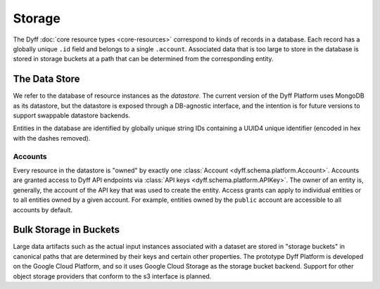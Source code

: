 Storage
=======

The Dyff :doc:`core resource types <core-resources>` correspond to kinds of
records in a database. Each record has a globally unique ``.id`` field and
belongs to a single ``.account``. Associated data that is too large to store in
the database is stored in storage buckets at a path that can be determined from
the corresponding entity.

The Data Store
--------------

We refer to the database of resource instances as the *datastore*. The current
version of the Dyff Platform uses MongoDB as its datastore, but the datastore is
exposed through a DB-agnostic interface, and the intention is for future
versions to support swappable datastore backends.

Entities in the database are identified by globally unique string IDs containing
a UUID4 unique identifier (encoded in hex with the dashes removed).

Accounts
~~~~~~~~

Every resource in the datastore is "owned" by exactly one :class:`Account
<dyff.schema.platform.Account>`. Accounts are granted access to Dyff API
endpoints via :class:`API keys <dyff.schema.platform.APIKey>`. The owner of an
entity is, generally, the account of the API key that was used to create the
entity. Access grants can apply to individual entities or to all entities owned
by a given account. For example, entities owned by the ``public`` account are
accessible to all accounts by default.

Bulk Storage in Buckets
-----------------------

Large data artifacts such as the actual input instances associated with a
dataset are stored in "storage buckets" in canonical paths that are determined
by their keys and certain other properties. The prototype Dyff Platform is
developed on the Google Cloud Platform, and so it uses Google Cloud Storage as
the storage bucket backend. Support for other object storage providers that
conform to the s3 interface is planned.
